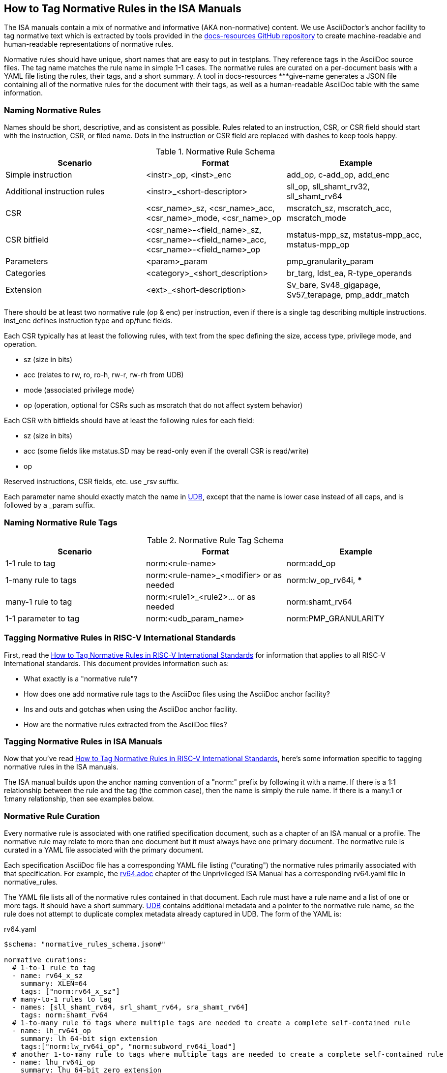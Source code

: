 == How to Tag Normative Rules in the ISA Manuals

The ISA manuals contain a mix of normative and informative (AKA non-normative) content.
We use AsciiDoctor's anchor facility to tag normative text which is extracted by tools
provided in the link:https://github.com/riscv/docs-resources[docs-resources GitHub repository]
to create machine-readable and human-readable representations of normative rules.

Normative rules should have unique, short names that are easy to put in testplans. They reference tags in the AsciiDoc source files. The tag name matches the rule name in simple 1-1 cases. The normative rules are curated on a per-document basis with a YAML file listing the rules, their tags, and a short summary. A tool in docs-resources ***give-name generates a JSON file containing all of the normative rules for the document with their tags, as well as a human-readable AsciiDoc table with the same information.

=== Naming Normative Rules

Names should be short, descriptive, and as consistent as possible.  Rules related to an instruction, CSR, or CSR field should start with the instruction, CSR, or filed name.  Dots in the instruction or CSR field are replaced with dashes to keep tools happy.

.Normative Rule Schema
[options="header"]
|===
|Scenario|Format|Example
|Simple instruction|<instr>_op, <inst>_enc|add_op, c-add_op, add_enc
|Additional instruction rules|<instr>_<short-descriptor>|sll_op, sll_shamt_rv32, sll_shamt_rv64
|CSR|<csr_name>_sz, <csr_name>_acc, <csr_name>_mode, <csr_name>_op|mscratch_sz, mscratch_acc, mscratch_mode
|CSR bitfield|<csr_name>-<field_name>_sz, <csr_name>-<field_name>_acc, <csr_name>-<field_name>_op|mstatus-mpp_sz, mstatus-mpp_acc, mstatus-mpp_op
|Parameters|<param>_param|pmp_granularity_param
|Categories|<category>_<short_description>|br_targ, ldst_ea, R-type_operands
|Extension|<ext>_<short-description>|Sv_bare, Sv48_gigapage, Sv57_terapage, pmp_addr_match
|===


There should be at least two normative rule (op & enc) per instruction, even if there is a single tag describing multiple instructions. inst_enc defines instruction type and op/func fields.

Each CSR typically has at least the following rules, with text from the spec defining the size, access type, privilege mode, and operation.

* sz (size in bits)
* acc (relates to rw, ro, ro-h, rw-r, rw-rh from UDB)
* mode (associated privilege mode)
* op (operation, optional for CSRs such as mscratch that do not affect system behavior)

Each CSR with bitfields should have at least the following rules for each field:

* sz (size in bits)
* acc (some fields like mstatus.SD may be read-only even if the overall CSR is read/write)
* op

Reserved instructions, CSR fields, etc. use _rsv suffix.

Each parameter name should exactly match the name in https://github.com/riscv-software-src/riscv-unified-db/tree/main/spec/std/isa/ext[UDB], except that the name is lower case instead of all caps, and is followed by a _param suffix.

=== Naming Normative Rule Tags

.Normative Rule Tag Schema
[options="header"]
|===
|Scenario|Format|Example
|1-1 rule to tag|norm:<rule-name>|norm:add_op
|1-many rule to tags|norm:<rule-name>_<modifier> or as needed|norm:lw_op_rv64i, ***
|many-1 rule to tag|norm:<rule1>_<rule2>... or as needed|norm:shamt_rv64
|1-1 parameter to tag|norm:<udb_param_name>|norm:PMP_GRANULARITY
|===

=== Tagging Normative Rules in RISC-V International Standards

First, read the link:https://github.com/riscv/docs-resources/blob/main/normative-rules.md[How to Tag Normative Rules in RISC-V International Standards] for information that applies to all RISC-V International standards. This document provides information such as:

* What exactly is a "normative rule"?
* How does one add normative rule tags to the AsciiDoc files using the AsciiDoc anchor facility?
* Ins and outs and gotchas when using the AsciiDoc anchor facility.
* How are the normative rules extracted from the AsciiDoc files?

=== Tagging Normative Rules in ISA Manuals

Now that you've read link:https://github.com/riscv/docs-resources/blob/normative-rules.md[How to Tag Normative Rules in RISC-V International Standards], here's some information specific to tagging normative rules
in the ISA manuals.

The ISA manual builds upon the anchor naming convention of a "norm:" prefix by following it with a name.  If there is a 1:1 relationship between the rule and the tag (the common case), then the name is simply the rule name.  If there is a many:1 or 1:many relationship, then see examples below.

=== Normative Rule Curation

Every normative rule is associated with one ratified specification document, such as a chapter of an ISA manual or a profile.  The normative rule may relate to more than one document but it must always have one primary document.  The normative rule is curated in a YAML file associated with the primary document.

Each specification AsciiDoc file has a corresponding YAML file listing ("curating") the normative rules primarily associated with that specification.  For example, the https://github.com/riscv/riscv-isa-manual/blob/main/src/rv64.adoc[rv64.adoc] chapter of the Unprivileged ISA Manual has a corresponding rv64.yaml file in normative_rules.

The YAML file lists all of the normative rules contained in that document.  Each rule must have a rule name and a list of one or more tags.  It should have a short summary.  https://github.com/riscv-software-src/riscv-unified-db[UDB] contains additional metadata and a pointer to the normative rule name, so the rule does not attempt to duplicate complex metadata already captured in UDB.  The form of the YAML is:

.rv64.yaml
[source,yaml]
----
$schema: "normative_rules_schema.json#"

normative_curations:
  # 1-to-1 rule to tag
  - name: rv64_x_sz
    summary: XLEN=64
    tags: ["norm:rv64_x_sz"]
  # many-to-1 rules to tag
  - names: [sll_shamt_rv64, srl_shamt_rv64, sra_shamt_rv64]
    tags: norm:shamt_rv64
  # 1-to-many rule to tags where multiple tags are needed to create a complete self-contained rule
  - name: lh_rv64i_op
    summary: lh 64-bit sign extension
    tags:["norm:lw_rv64i_op", "norm:subword_rv64i_load"]
  # another 1-to-many rule to tags where multiple tags are needed to create a complete self-contained rule
  - name: lhu_rv64i_op
    summary: lhu 64-bit zero extension
    tags:["norm:lw_rv64i_op", "norm:lwu_rv64i_op", "norm:subword_rv64i_load"]
----

These rules reference the following tags in the AsciiDoc:

.rv64.adoc
[source,adoc]
----
[[norm:rv64_x_sz]]
RV64I widens the integer registers and supported user address space to
64 bits (XLEN=64 in <<gprs>>).

SLL, SRL, and SRA perform logical left, logical right, and arithmetic
right shifts on the value in register _rs1_ by the shift amount held in
register _rs2_. [#norm:shamt_rv64]#In RV64I, only the low 6 bits of _rs2_ are considered
for the shift amount.#

[#norm:lw_rv64i_op]#The LW instruction loads a 32-bit value from memory and sign-extends
this to 64 bits before storing it in register _rd_ for RV64I.#
[#norm:lwu_rv64i_op]#The LWU instruction, on the other hand, zero-extends the 32-bit value from
memory for RV64I.# [#norm:subword_rv64i_load]#LH and LHU are defined analogously for 16-bit values, as are LB and LBU for 8-bit values.#
----

From the normative curation, a tool ***name] in docs-resources generates a JSON file containing all of the normative rules for the document with their tags, as well as a human-readable AsciiDoc table with the same information.
